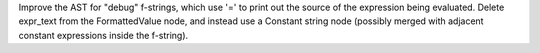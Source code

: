 Improve the AST for "debug" f-strings, which use '=' to print out the source
of the expression being evaluated.  Delete expr_text from the FormattedValue
node, and instead use a Constant string node (possibly merged with adjacent
constant expressions inside the f-string).
